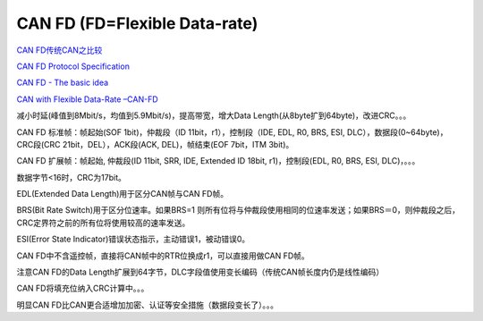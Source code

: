 CAN FD (FD=Flexible Data-rate)
==========================================================

`CAN FD传统CAN之比较 <https://www.kvaser.cn/wp-content/uploads/2015/04/comparing-can-fd-with-classical-can.pdf>`_

`CAN FD Protocol Specification <https://can-newsletter.org/uploads/media/raw/e5740b7b5781b8960f55efcc2b93edf8.pdf>`_

`CAN FD - The basic idea <https://www.can-cia.org/can-knowledge/can/can-fd/>`_

`CAN with Flexible Data-Rate –CAN-FD <http://www.aut.upt.ro/~pal-stefan.murvay/teaching/nes/Lecture_05_CAN-FD.pdf>`_

减小时延(峰值到8Mbit/s，均值到5.9Mbit/s)，提高带宽，增大Data Length(从8byte扩到64byte)，改进CRC。。。 

CAN FD 标准帧：帧起始(SOF 1bit)，仲裁段（ID 11bit，r1），控制段（IDE, EDL, R0, BRS, ESI, DLC），数据段(0~64byte)，CRC段(CRC 21bit，DEL），ACK段(ACK, DEL)，帧结束(EOF 7bit，ITM 3bit)。

CAN FD 扩展帧：帧起始, 仲裁段(ID 11bit, SRR, IDE, Extended ID 18bit, r1)，控制段(EDL, R0, BRS, ESI, DLC)，。。。

数据字节<16时，CRC为17bit。

EDL(Extended Data Length)用于区分CAN帧与CAN FD帧。

BRS(Bit Rate Switch)用于区分位速率。如果BRS=1 则所有位将与仲裁段使用相同的位速率发送；如果BRS＝0，则仲裁段之后，CRC定界符之前的所有位将使用较高的速率发送。

ESI(Error State Indicator)错误状态指示，主动错误1，被动错误0。

CAN FD中不含遥控帧，直接将CAN帧中的RTR位换成r1，可以直接用做CAN FD帧。

注意CAN FD的Data Length扩展到64字节，DLC字段值使用变长编码（传统CAN帧长度内仍是线性编码）

CAN FD将填充位纳入CRC计算中。。。

明显CAN FD比CAN更合适增加加密、认证等安全措施（数据段变长了）。。。
